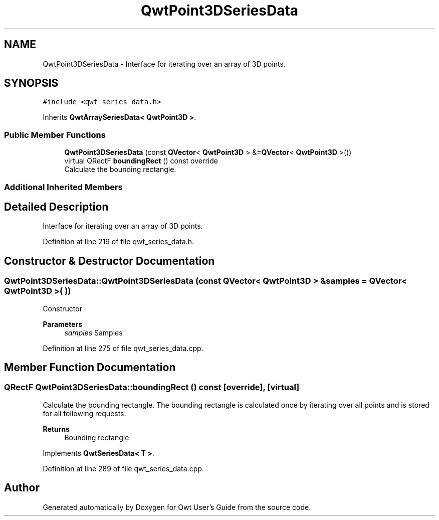 .TH "QwtPoint3DSeriesData" 3 "Sun Jul 18 2021" "Version 6.2.0" "Qwt User's Guide" \" -*- nroff -*-
.ad l
.nh
.SH NAME
QwtPoint3DSeriesData \- Interface for iterating over an array of 3D points\&.  

.SH SYNOPSIS
.br
.PP
.PP
\fC#include <qwt_series_data\&.h>\fP
.PP
Inherits \fBQwtArraySeriesData< QwtPoint3D >\fP\&.
.SS "Public Member Functions"

.in +1c
.ti -1c
.RI "\fBQwtPoint3DSeriesData\fP (const \fBQVector\fP< \fBQwtPoint3D\fP > &=\fBQVector\fP< \fBQwtPoint3D\fP >())"
.br
.ti -1c
.RI "virtual QRectF \fBboundingRect\fP () const override"
.br
.RI "Calculate the bounding rectangle\&. "
.in -1c
.SS "Additional Inherited Members"
.SH "Detailed Description"
.PP 
Interface for iterating over an array of 3D points\&. 
.PP
Definition at line 219 of file qwt_series_data\&.h\&.
.SH "Constructor & Destructor Documentation"
.PP 
.SS "QwtPoint3DSeriesData::QwtPoint3DSeriesData (const \fBQVector\fP< \fBQwtPoint3D\fP > & samples = \fC\fBQVector\fP< \fBQwtPoint3D\fP >( )\fP)"
Constructor 
.PP
\fBParameters\fP
.RS 4
\fIsamples\fP Samples 
.RE
.PP

.PP
Definition at line 275 of file qwt_series_data\&.cpp\&.
.SH "Member Function Documentation"
.PP 
.SS "QRectF QwtPoint3DSeriesData::boundingRect () const\fC [override]\fP, \fC [virtual]\fP"

.PP
Calculate the bounding rectangle\&. The bounding rectangle is calculated once by iterating over all points and is stored for all following requests\&.
.PP
\fBReturns\fP
.RS 4
Bounding rectangle 
.RE
.PP

.PP
Implements \fBQwtSeriesData< T >\fP\&.
.PP
Definition at line 289 of file qwt_series_data\&.cpp\&.

.SH "Author"
.PP 
Generated automatically by Doxygen for Qwt User's Guide from the source code\&.
